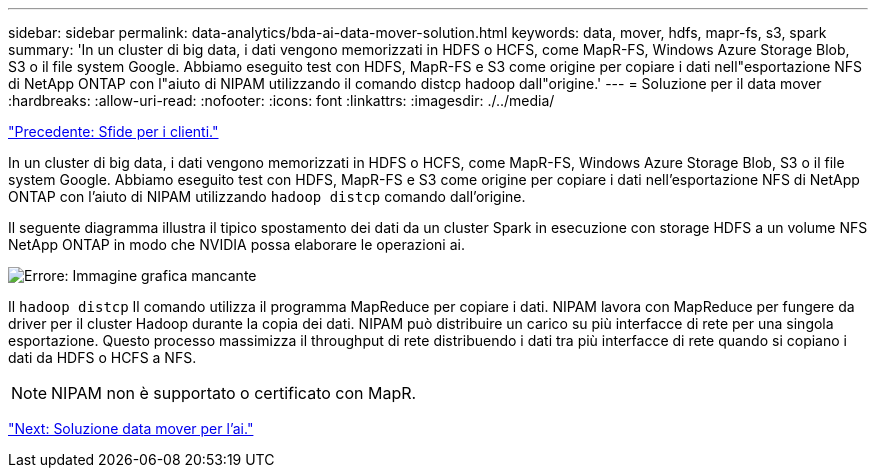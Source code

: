 ---
sidebar: sidebar 
permalink: data-analytics/bda-ai-data-mover-solution.html 
keywords: data, mover, hdfs, mapr-fs, s3, spark 
summary: 'In un cluster di big data, i dati vengono memorizzati in HDFS o HCFS, come MapR-FS, Windows Azure Storage Blob, S3 o il file system Google. Abbiamo eseguito test con HDFS, MapR-FS e S3 come origine per copiare i dati nell"esportazione NFS di NetApp ONTAP con l"aiuto di NIPAM utilizzando il comando distcp hadoop dall"origine.' 
---
= Soluzione per il data mover
:hardbreaks:
:allow-uri-read: 
:nofooter: 
:icons: font
:linkattrs: 
:imagesdir: ./../media/


link:bda-ai-customer-challenges.html["Precedente: Sfide per i clienti."]

[role="lead"]
In un cluster di big data, i dati vengono memorizzati in HDFS o HCFS, come MapR-FS, Windows Azure Storage Blob, S3 o il file system Google. Abbiamo eseguito test con HDFS, MapR-FS e S3 come origine per copiare i dati nell'esportazione NFS di NetApp ONTAP con l'aiuto di NIPAM utilizzando `hadoop distcp` comando dall'origine.

Il seguente diagramma illustra il tipico spostamento dei dati da un cluster Spark in esecuzione con storage HDFS a un volume NFS NetApp ONTAP in modo che NVIDIA possa elaborare le operazioni ai.

image:bda-ai-image3.png["Errore: Immagine grafica mancante"]

Il `hadoop distcp` Il comando utilizza il programma MapReduce per copiare i dati. NIPAM lavora con MapReduce per fungere da driver per il cluster Hadoop durante la copia dei dati. NIPAM può distribuire un carico su più interfacce di rete per una singola esportazione. Questo processo massimizza il throughput di rete distribuendo i dati tra più interfacce di rete quando si copiano i dati da HDFS o HCFS a NFS.


NOTE: NIPAM non è supportato o certificato con MapR.

link:bda-ai-data-mover-solution-for-ai.html["Next: Soluzione data mover per l'ai."]

